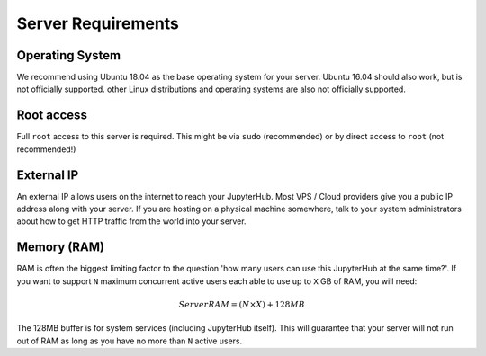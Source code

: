 .. _requirements:

===================
Server Requirements
===================

Operating System
================

We recommend using Ubuntu 18.04 as the base operating system for your server.
Ubuntu 16.04 should also work, but is not officially supported. other Linux
distributions and operating systems are also not officially supported.

Root access
===========

Full ``root`` access to this server is required. This might be via ``sudo``
(recommended) or by direct access to ``root`` (not recommended!)

External IP
===========

An external IP allows users on the internet to reach your JupyterHub. Most
VPS / Cloud providers give you a public IP address along with your server. If
you are hosting on a physical machine somewhere, talk to your system administrators
about how to get HTTP traffic from the world into your server.

Memory (RAM)
============

RAM is often the biggest limiting factor to the question 'how many users can use this JupyterHub
at the same time?'. If you want to support ``N`` maximum concurrent active users
each able to use up to ``X`` GB of RAM, you will need:

.. math::

    Server RAM = ($N \times X) + 128MB

The 128MB buffer is for system services (including JupyterHub itself).
This will guarantee that your server will not run out of RAM as long
as you have no more than ``N`` active users.
